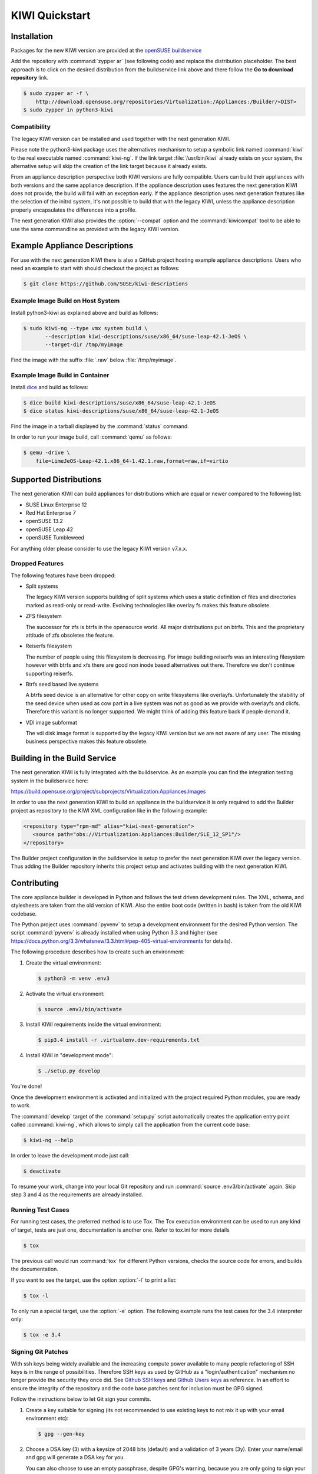 KIWI Quickstart
===============


Installation
------------

Packages for the new KIWI version are provided at the `openSUSE
buildservice <https://build.opensuse.org/package/show/Virtualization:Appliances:Builder/python3-kiwi>`__

Add the repository with :command:`zypper ar` (see following code) and replace
the distribution placeholder. The best approach is to click on the
desired distribution from the buildservice link above and there follow
the **Go to download repository** link.

.. code:: bash

    $ sudo zypper ar -f \
        http://download.opensuse.org/repositories/Virtualization:/Appliances:/Builder/<DIST>
    $ sudo zypper in python3-kiwi

Compatibility
~~~~~~~~~~~~~

The legacy KIWI version can be installed and used together with the next
generation KIWI.

Please note the python3-kiwi package uses the alternatives mechanism to
setup a symbolic link named :command:`kiwi` to the real executable named
:command:`kiwi-ng`. If the link target :file:`/usr/bin/kiwi` already
exists on your system, the alternative setup will skip the creation of
the link target because it already exists.

From an appliance description perspective both KIWI versions are fully
compatible. Users can build their appliances with both versions and the
same appliance description. If the appliance description uses features
the next generation KIWI does not provide, the build will fail with an
exception early. If the appliance description uses next generation
features like the selection of the initrd system, it's not possible to
build that with the legacy KIWI, unless the appliance description
properly encapsulates the differences into a profile.

The next generation KIWI also provides the :option:`--compat` option and
the :command:`kiwicompat` tool to be able to use the same commandline
as provided with the legacy KIWI version.

Example Appliance Descriptions
------------------------------

For use with the next generation KIWI there is also a GitHub project
hosting example appliance descriptions. Users who need an example to
start with should checkout the project as follows:

.. code:: bash

    $ git clone https://github.com/SUSE/kiwi-descriptions

Example Image Build on Host System
~~~~~~~~~~~~~~~~~~~~~~~~~~~~~~~~~~

Install python3-kiwi as explained above and build as follows:

.. code:: bash

    $ sudo kiwi-ng --type vmx system build \
           --description kiwi-descriptions/suse/x86_64/suse-leap-42.1-JeOS \
           --target-dir /tmp/myimage

Find the image with the suffix :file:`.raw` below :file:`/tmp/myimage`.

Example Image Build in Container
~~~~~~~~~~~~~~~~~~~~~~~~~~~~~~~~

Install `dice <https://github.com/SUSE/dice>`__ and build as follows:

.. code:: bash

    $ dice build kiwi-descriptions/suse/x86_64/suse-leap-42.1-JeOS
    $ dice status kiwi-descriptions/suse/x86_64/suse-leap-42.1-JeOS

Find the image in a tarball displayed by the :command:`status` command.

In order to run your image build, call :command:`qemu` as follows:

.. code:: bash

    $ qemu -drive \
        file=LimeJeOS-Leap-42.1.x86_64-1.42.1.raw,format=raw,if=virtio

Supported Distributions
-----------------------

The next generation KIWI can build appliances for distributions which
are equal or newer compared to the following list:

*  SUSE Linux Enterprise 12
*  Red Hat Enterprise 7
*  openSUSE 13.2
*  openSUSE Leap 42
*  openSUSE Tumbleweed

For anything older please consider to use the legacy KIWI version
v7.x.x.

Dropped Features
~~~~~~~~~~~~~~~~

The following features have been dropped:

*  Split systems

   The legacy KIWI version supports building of split systems
   which uses a static definition of files and directories marked
   as read-only or read-write. Evolving technologies like overlay
   fs makes this feature obsolete.

*  ZFS filesystem

   The successor for zfs is btrfs in the opensource world. All major
   distributions put on btrfs. This and the proprietary attitude of
   zfs obsoletes the feature.

*  Reiserfs filesystem

   The number of people using this filesystem is decreasing. For image
   building reiserfs was an interesting filesystem however with btrfs and
   xfs there are good non inode based alternatives out there. Therefore we
   don't continue supporting reiserfs.

*  Btrfs seed based live systems

   A btrfs seed device is an alternative for other copy on write
   filesystems like overlayfs. Unfortunately the stability of the seed
   device when used as cow part in a live system was not as good as we
   provide with overlayfs and clicfs. Therefore this variant is no longer
   supported. We might think of adding this feature back if people demand
   it.

*  VDI image subformat

   The vdi disk image format is supported by the legacy KIWI version but
   we are not aware of any user. The missing business perspective makes
   this feature obsolete.

Building in the Build Service
-----------------------------

The next generation KIWI is fully integrated with the buildservice. As
an example you can find the integration testing system in the
buildservice here:

https://build.opensuse.org/project/subprojects/Virtualization:Appliances:Images

In order to use the next generation KIWI to build an appliance in the
buildservice it is only required to add the Builder project as
repository to the KIWI XML configuration like in the following example:

.. code:: xml

 <repository type="rpm-md" alias="kiwi-next-generation">
    <source path="obs://Virtualization:Appliances:Builder/SLE_12_SP1"/>
 </repository>

The Builder project configuration in the buildservice is setup to prefer
the next generation KIWI over the legacy version. Thus adding the
Builder repository inherits this project setup and activates building
with the next generation KIWI.

Contributing
------------

The core appliance builder is developed in Python and follows the test
driven development rules. The XML, schema, and stylesheets are taken
from the old version of KIWI. Also the entire boot code (written in
bash) is taken from the old KIWI codebase.

The Python project uses :command:`pyvenv` to setup a development environment
for the desired Python version. The script :command:`pyvenv` is already
installed when using Python 3.3 and higher (see
https://docs.python.org/3.3/whatsnew/3.3.html#pep-405-virtual-environments
for details).

The following procedure describes how to create such an environment:

1. Create the virtual environment:

   .. code:: bash

    $ python3 -m venv .env3

2. Activate the virtual environment:

   .. code:: bash

    $ source .env3/bin/activate

3. Install KIWI requirements inside the virtual environment:

   .. code:: bash

    $ pip3.4 install -r .virtualenv.dev-requirements.txt

4. Install KIWI in "development mode":

   .. code:: bash

     $ ./setup.py develop

You're done!

Once the development environment is activated and initialized with the
project required Python modules, you are ready to work.

The :command:`develop` target of the :command:`setup.py` script
automatically creates the application entry point called :command:`kiwi-ng`,
which allows to simply call the application from the current code base:

.. code:: bash

    $ kiwi-ng --help

In order to leave the development mode just call:

.. code:: bash

    $ deactivate

To resume your work, change into your local Git repository and run
:command:`source .env3/bin/activate` again. Skip step 3 and 4 as the
requirements are already installed.

Running Test Cases
~~~~~~~~~~~~~~~~~~

For running test cases, the preferred method is to use Tox. The Tox
execution environment can be used to run any kind of target, tests are
just one, documentation is another one. Refer to tox.ini for more
details

.. code:: bash

    $ tox

The previous call would run :command:`tox` for different Python versions,
checks the source code for errors, and builds the documentation.

If you want to see the target, use the option :option:`-l` to print a list:

.. code:: bash

    $ tox -l

To only run a special target, use the :option:`-e` option. The following
example runs the test cases for the 3.4 interpreter only:

.. code:: bash

    $ tox -e 3.4

Signing Git Patches
~~~~~~~~~~~~~~~~~~~

With ssh keys being widely available and the increasing compute power
available to many people refactoring of SSH keys is in the range of
possibilities. Therefore SSH keys as used by GitHub as a
"login/authentication" mechanism no longer provide the security they
once did. See `Github SSH keys
<http://cryptosense.com/batch-gcding-github-ssh-keys>`__ and
`Github Users keys <https://blog.benjojo.co.uk/post/auditing-github-users-keys>`__ as
reference. In an effort to ensure the integrity of the repository and
the code base patches sent for inclusion must be GPG signed.

Follow the instructions below to let Git sign your commits.

1. Create a key suitable for signing (its not recommended to use
   existing keys to not mix it up with your email environment etc):

   .. code:: bash

    $ gpg --gen-key

2. Choose a DSA key (3) with a keysize of 2048 bits (default) and a
   validation of 3 years (3y). Enter your name/email and gpg will
   generate a DSA key for you.

   You can also choose to use an empty passphrase, despite GPG's warning,
   because you are only going to sign your public git commits with it and
   dont need it for protecting any of your secrets. That might ease later
   use if you are not using an gpg-agent that caches your passphrase
   between multiple signed Git commits.

3. Add the key ID to your git config

   In above case, the ID is 11223344 so you add it to either your global
   :file:`~/.gitconfig` or even better to your :file:`.git/config`
   inside your repo:

   .. code:: ini

    [user]
    name = Joe Developer
    email = developer@foo.bar
    signingkey = 11223344

4. Signing your commits

   Instead of 'git commit -a' use the following command to sign your commit

   ``$ git commit -S -a``

5. Show signatures of the commit history

   The signatures created by this can later be verified using the
   following command:

   ``$ git log --show-signature``

Packaging and Versioning
------------------------

The version schema is based on ``bumpversion`` and follows the standard
rules as shown below.

*  For backwards-compatible bug fixes

::

    $ bumpversion patch

*  For additional functionality in a backwards-compatible manner. When
   changed set the patch level back to zero

::

    $ bumpversion minor

*  For incompatible API changes. When changed set the patch and minor
   level back to zero

::

    $ bumpversion major

The creation of RPM package sources has to be done by calling the
following make target:

::

    $ make build

The sources are collected below the ``dist/`` directory. In there you
will find all required files to submit a package to the Open Build
Service or just build it with ``rpmbuild``.

Documentation
-------------

The documentation is implemented using Sphinx with the ReST markup. In
order to build the documentation just call:

::

    tox -e doc

Whenever a change in the documentation is pushed to the git, it will be
automatically updated via travis-sphinx and is available at

|DOC|

.. |Build Status| image:: https://travis-ci.org/SUSE/kiwi.svg?branch=master
   :target: https://travis-ci.org/SUSE/kiwi
.. |Health| image:: https://landscape.io/github/SUSE/kiwi/master/landscape.svg?style=flat
   :target: https://landscape.io/github/SUSE/kiwi/master
.. |DOC| replace:: https://suse.github.io/kiwi
